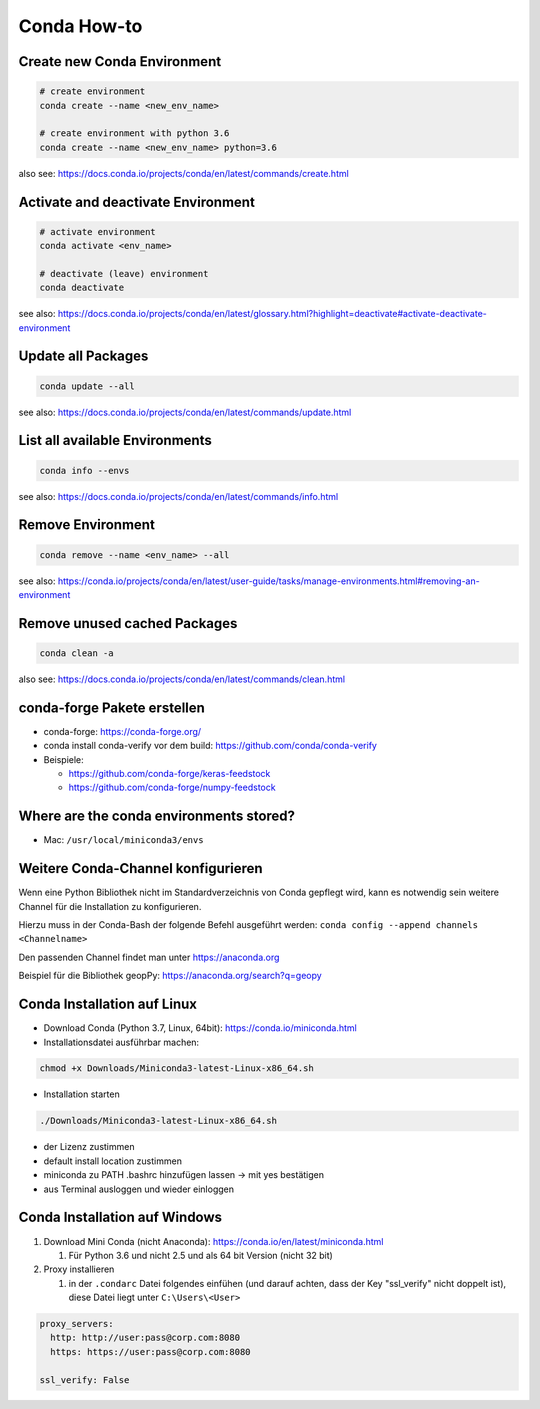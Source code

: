 Conda How-to
============

Create new Conda Environment
----------------------------

.. code-block:: bash

   # create environment
   conda create --name <new_env_name>

   # create environment with python 3.6
   conda create --name <new_env_name> python=3.6

also see: https://docs.conda.io/projects/conda/en/latest/commands/create.html

Activate and deactivate Environment
-----------------------------------

.. code-block:: bash

   # activate environment
   conda activate <env_name>

   # deactivate (leave) environment
   conda deactivate

see also: https://docs.conda.io/projects/conda/en/latest/glossary.html?highlight=deactivate#activate-deactivate-environment

Update all Packages
-------------------

.. code-block:: bash

   conda update --all

see also: https://docs.conda.io/projects/conda/en/latest/commands/update.html

List all available Environments
-------------------------------

.. code-block:: bash

   conda info --envs

see also: https://docs.conda.io/projects/conda/en/latest/commands/info.html

Remove Environment
------------------

.. code-block:: bash

   conda remove --name <env_name> --all

see also: https://conda.io/projects/conda/en/latest/user-guide/tasks/manage-environments.html#removing-an-environment

Remove unused cached Packages
-----------------------------

.. code-block:: bash

   conda clean -a

also see: https://docs.conda.io/projects/conda/en/latest/commands/clean.html

conda-forge Pakete erstellen
----------------------------

-  conda-forge: https://conda-forge.org/
-  conda install conda-verify vor dem build:
   https://github.com/conda/conda-verify
-  Beispiele:

   -  https://github.com/conda-forge/keras-feedstock
   -  https://github.com/conda-forge/numpy-feedstock

Where are the conda environments stored?
----------------------------------------

-  Mac: ``/usr/local/miniconda3/envs``

Weitere Conda-Channel konfigurieren
-----------------------------------

Wenn eine Python Bibliothek nicht im Standardverzeichnis von Conda
gepflegt wird, kann es notwendig sein weitere Channel für die
Installation zu konfigurieren.

Hierzu muss in der Conda-Bash der folgende Befehl ausgeführt werden:
``conda config --append channels <Channelname>``

Den passenden Channel findet man unter https://anaconda.org

Beispiel für die Bibliothek geopPy: https://anaconda.org/search?q=geopy

Conda Installation auf Linux
----------------------------

-  Download Conda (Python 3.7, Linux, 64bit):
   https://conda.io/miniconda.html
-  Installationsdatei ausführbar machen:

.. code:: bash

   chmod +x Downloads/Miniconda3-latest-Linux-x86_64.sh 

-  Installation starten

.. code:: bash

   ./Downloads/Miniconda3-latest-Linux-x86_64.sh 

-  der Lizenz zustimmen
-  default install location zustimmen
-  miniconda zu PATH .bashrc hinzufügen lassen -> mit yes bestätigen
-  aus Terminal ausloggen und wieder einloggen

Conda Installation auf Windows
------------------------------

#. Download Mini Conda (nicht Anaconda): https://conda.io/en/latest/miniconda.html

   #. Für Python 3.6 und nicht 2.5 und als 64 bit Version (nicht 32 bit)

#. Proxy installieren

   #. in der ``.condarc`` Datei folgendes einfühen (und darauf achten,
      dass der Key "ssl_verify" nicht doppelt ist), diese Datei liegt
      unter ``C:\Users\<User>``

.. code:: YAML

   proxy_servers:
     http: http://user:pass@corp.com:8080
     https: https://user:pass@corp.com:8080

   ssl_verify: False
